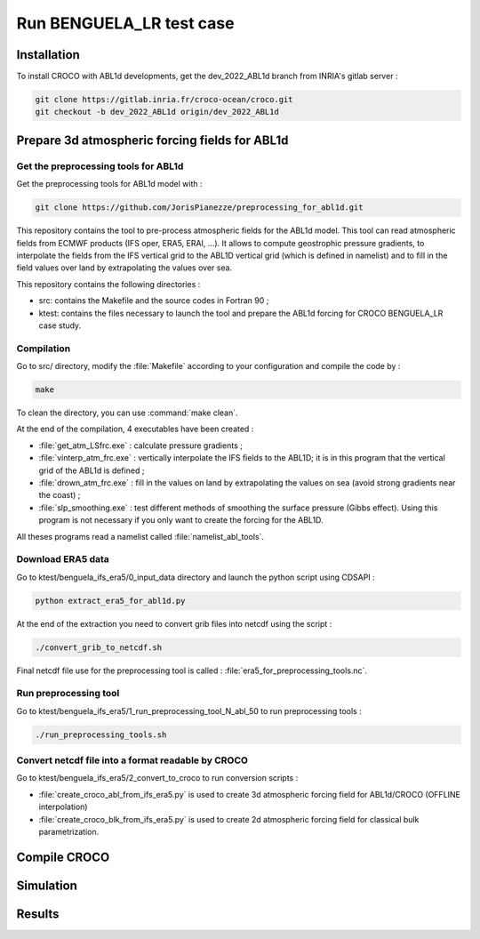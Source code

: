 .. _section_benguela_lr:

Run BENGUELA_LR test case
=====================================



Installation
************

To install CROCO with ABL1d developments, get the dev_2022_ABL1d branch from INRIA's gitlab server :

.. code-block:: console

   git clone https://gitlab.inria.fr/croco-ocean/croco.git
   git checkout -b dev_2022_ABL1d origin/dev_2022_ABL1d




Prepare 3d atmospheric forcing fields for ABL1d
************************************************

Get the preprocessing tools for ABL1d
-------------------------------------------------

Get the preprocessing tools for ABL1d model with :

.. code-block:: console

   git clone https://github.com/JorisPianezze/preprocessing_for_abl1d.git

This repository contains the tool to pre-process atmospheric fields for the ABL1d model. This tool can read atmospheric fields from ECMWF products (IFS oper, ERA5, ERAI, ...). It allows to compute geostrophic pressure gradients, to interpolate the fields from the IFS vertical grid to the ABL1D vertical grid (which is defined in namelist) and to fill in the field values over land by extrapolating the values over sea.

This repository contains the following directories :

* src: contains the Makefile and the source codes in Fortran 90 ;

* ktest: contains the files necessary to launch the tool and prepare the ABL1d forcing for CROCO BENGUELA_LR case study.

Compilation
-------------------------------------------------

Go to src/ directory, modify the :file:`Makefile` according to your configuration and compile the code by :

.. code-block:: console

   make

To clean the directory, you can use :command:`make clean`.

At the end of the compilation, 4 executables have been created :

* :file:`get_atm_LSfrc.exe` : calculate pressure gradients ;

* :file:`vinterp_atm_frc.exe` : vertically interpolate the IFS fields to the ABL1D; it is in this program that the vertical grid of the ABL1d is defined ;

* :file:`drown_atm_frc.exe` : fill in the values on land by extrapolating the values on sea (avoid strong gradients near the coast) ;

* :file:`slp_smoothing.exe` : test different methods of smoothing the surface pressure (Gibbs effect). Using this program is not necessary if you only want to create the forcing for the ABL1D.

All theses programs read a namelist called :file:`namelist_abl_tools`.

Download ERA5 data
------------------

Go to ktest/benguela_ifs_era5/0_input_data directory and launch the python script using CDSAPI :

.. code-block:: console

   python extract_era5_for_abl1d.py
   
At the end of the extraction you need to convert grib files into netcdf using the script :

.. code-block:: console

   ./convert_grib_to_netcdf.sh

Final netcdf file use for the preprocessing tool is called : :file:`era5_for_preprocessing_tools.nc`.

Run preprocessing tool
----------------------

Go to ktest/benguela_ifs_era5/1_run_preprocessing_tool_N_abl_50 to run preprocessing tools : 

.. code-block:: console

   ./run_preprocessing_tools.sh


Convert netcdf file into a format readable by CROCO 
---------------------------------------------------

Go to ktest/benguela_ifs_era5/2_convert_to_croco to run conversion scripts :

* :file:`create_croco_abl_from_ifs_era5.py` is used to create 3d atmospheric forcing field for ABL1d/CROCO (OFFLINE interpolation)

* :file:`create_croco_blk_from_ifs_era5.py` is used to create 2d atmospheric forcing field for classical bulk parametrization.


Compile CROCO
********************************



Simulation
********************************


Results
********************************
